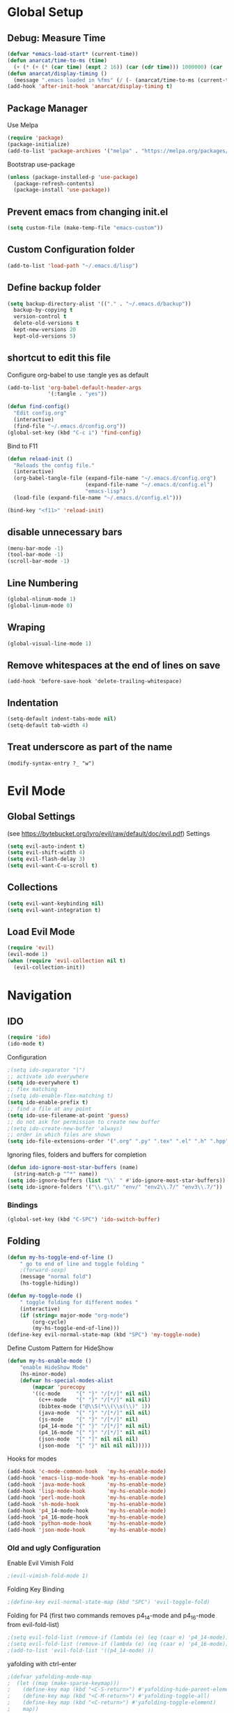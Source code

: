 #+TITLE config.org
#+AUTHOR Tibor Schneider
#+DATE 22.12.2018

#+PROPERTY: header-args :tangle yes

* Global Setup
** Debug: Measure Time
#+BEGIN_SRC emacs-lisp
(defvar *emacs-load-start* (current-time))
(defun anarcat/time-to-ms (time)
  (+ (* (+ (* (car time) (expt 2 16)) (car (cdr time))) 1000000) (car (cdr (cdr time)))))
(defun anarcat/display-timing ()
  (message ".emacs loaded in %fms" (/ (- (anarcat/time-to-ms (current-time)) (anarcat/time-to-ms *emacs-load-start*)) 1000000.0)))
(add-hook 'after-init-hook 'anarcat/display-timing t)
#+END_SRC
** Package Manager
   Use Melpa
#+BEGIN_SRC emacs-lisp
(require 'package)
(package-initialize)
(add-to-list 'package-archives '("melpa" . "https://melpa.org/packages/") t)
#+END_SRC

   Bootstrap use-package
#+BEGIN_SRC emacs-lisp
(unless (package-installed-p 'use-package)
  (package-refresh-contents)
  (package-install 'use-package))
#+END_SRC

** Prevent emacs from changing init.el
#+BEGIN_SRC emacs-lisp
(setq custom-file (make-temp-file "emacs-custom"))
#+END_SRC

** Custom Configuration folder
#+BEGIN_SRC emacs-lisp
(add-to-list 'load-path "~/.emacs.d/lisp")
#+END_SRC

** Define backup folder
#+BEGIN_SRC emacs-lisp
(setq backup-directory-alist '(("." . "~/.emacs.d/backup"))
  backup-by-copying t 
  version-control t
  delete-old-versions t
  kept-new-versions 20
  kept-old-versions 5)
#+END_SRC

** shortcut to edit this file
Configure org-babel to use :tangle yes as default
#+BEGIN_SRC emacs-lisp
(add-to-list 'org-babel-default-header-args
             '(:tangle . "yes"))
#+END_SRC

#+BEGIN_SRC emacs-lisp
(defun find-config()
  "Edit config.org"
  (interactive)
  (find-file "~/.emacs.d/config.org"))
(global-set-key (kbd "C-c i") 'find-config)
#+END_SRC

Bind to F11
#+BEGIN_SRC emacs-lisp
(defun reload-init ()
  "Reloads the config file."
  (interactive)
  (org-babel-tangle-file (expand-file-name "~/.emacs.d/config.org") 
                         (expand-file-name "~/.emacs.d/config.el") 
                         "emacs-lisp")
  (load-file (expand-file-name "~/.emacs.d/config.el")))

(bind-key "<f11>" 'reload-init)
#+END_SRC

** disable unnecessary bars
#+BEGIN_SRC emacs-lisp
(menu-bar-mode -1)
(tool-bar-mode -1)
(scroll-bar-mode -1)
#+END_SRC

** Line Numbering
#+BEGIN_SRC emacs-lisp
(global-nlinum-mode 1)
(global-linum-mode 0)
#+END_SRC

** Wraping
#+BEGIN_SRC emacs-lisp
(global-visual-line-mode 1)
#+END_SRC

** Remove whitespaces at the end of lines on save
#+BEGIN_SRC
(add-hook 'before-save-hook 'delete-trailing-whitespace)
#+END_SRC

** Indentation
#+BEGIN_SRC emacs-lisp
(setq-default indent-tabs-mode nil)
(setq-default tab-width 4)
#+END_SRC

** Treat underscore as part of the name
#+BEGIN_SRC emacs_lisp
(modify-syntax-entry ?_ "w")
#+END_SRC
* Evil Mode
** Global Settings
(see [[https://bytebucket.org/lyro/evil/raw/default/doc/evil.pdf]])
Settings
#+BEGIN_SRC emacs-lisp
(setq evil-auto-indent t)
(setq evil-shift-width 4)
(setq evil-flash-delay 3)
(setq evil-want-C-u-scroll t)
#+END_SRC

** Collections
#+BEGIN_SRC emacs-lisp
(setq evil-want-keybinding nil)
(setq evil-want-integration t)
#+END_SRC

** Load Evil Mode
#+BEGIN_SRC emacs-lisp
(require 'evil)
(evil-mode 1)
(when (require 'evil-collection nil t)
  (evil-collection-init))
#+END_SRC

* Navigation
** IDO
#+BEGIN_SRC emacs-lisp
(require 'ido)
(ido-mode t)
#+END_SRC

Configuration
#+BEGIN_SRC emacs-lisp
;(setq ido-separator "|")
;; activate ido everywhere
(setq ido-everywhere t)
;; flex matching
;(setq ido-enable-flex-matching t)
(setq ido-enable-prefix t)
;; find a file at any point
(setq ido-use-filename-at-point 'guess)
;; do not ask for permission to create new buffer
;(setq ido-create-new-buffer 'always)
;; order in which files are shown
(setq ido-file-extensions-order '(".org" ".py" ".tex" ".el" ".h" ".hpp" ".c" ".cpp"))
#+END_SRC

Ignoring files, folders and buffers for completion
#+BEGIN_SRC emacs-lisp
(defun ido-ignore-most-star-buffers (name)
  (string-match-p "^*" name))
(setq ido-ignore-buffers (list "\\` " #'ido-ignore-most-star-buffers))
(setq ido-ignore-folders '("\\.git/" "env/" "env2\\.7/" "env3\\.7/"))
#+END_SRC

*** Bindings
#+BEGIN_SRC emacs-lisp
(global-set-key (kbd "C-SPC") 'ido-switch-buffer)
#+END_SRC
** Folding
#+BEGIN_SRC emacs-lisp
(defun my-hs-toggle-end-of-line () 
    " go to end of line and toggle folding "
    ;(forward-sexp)
    (message "normal fold")
    (hs-toggle-hiding))

(defun my-toggle-node ()
    " toggle folding for different modes "
    (interactive)
    (if (string= major-mode "org-mode") 
        (org-cycle)
        (my-hs-toggle-end-of-line)))
(define-key evil-normal-state-map (kbd "SPC") 'my-toggle-node)
#+END_SRC

Define Custom Pattern for HideShow
#+BEGIN_SRC emacs-lisp
(defun my-hs-enable-mode () 
    "enable HideShow Mode"
    (hs-minor-mode)
    (defvar hs-special-modes-alist
        (mapcar 'purecopy
        '((c-mode     "{" "}" "/[*/]" nil nil)
          (c++-mode   "{" "}" "/[*/]" nil nil)
          (bibtex-mode ("@\\S(*\\(\\s(\\)" 1))
          (java-mode  "{" "}" "/[*/]" nil nil)
          (js-mode    "{" "}" "/[*/]" nil)
          (p4_14-mode "{" "}" "/[*/]" nil nil)
          (p4_16-mode "{" "}" "/[*/]" nil nil)
          (json-mode  "[" "]" nil nil nil)
          (json-mode  "{" "}" nil nil nil)))))
#+END_SRC

Hooks for modes
#+BEGIN_SRC emacs-lisp
(add-hook 'c-mode-common-hook   'my-hs-enable-mode)
(add-hook 'emacs-lisp-mode-hook 'my-hs-enable-mode)
(add-hook 'java-mode-hook       'my-hs-enable-mode)
(add-hook 'lisp-mode-hook       'my-hs-enable-mode)
(add-hook 'perl-mode-hook       'my-hs-enable-mode)
(add-hook 'sh-mode-hook         'my-hs-enable-mode)
(add-hook 'p4_14-mode-hook      'my-hs-enable-mode)
(add-hook 'p4_16-mode-hook      'my-hs-enable-mode)
(add-hook 'python-mode-hook     'my-hs-enable-mode)
(add-hook 'json-mode-hook       'my-hs-enable-mode)
#+END_SRC
*** Old and ugly Configuration
Enable Evil Vimish Fold
#+BEGIN_SRC emacs-lisp
;(evil-vimish-fold-mode 1)
#+END_SRC

Folding Key Binding
#+BEGIN_SRC emacs-lisp
;(define-key evil-normal-state-map (kbd "SPC") 'evil-toggle-fold)
#+END_SRC

Folding for P4
(first two commands removes p4_14-mode and p4_16-mode from evil-fold-list)
#+BEGIN_SRC emacs-lisp
;(setq evil-fold-list (remove-if (lambda (e) (eq (caar e) 'p4_14-mode)) evil-fold-list))
;(setq evil-fold-list (remove-if (lambda (e) (eq (caar e) 'p4_16-mode)) evil-fold-list))
;(add-to-list 'evil-fold-list '((p4_14-mode) ))
#+END_SRC

yafolding with ctrl-enter
#+BEGIN_SRC emacs-lisp
;(defvar yafolding-mode-map
;  (let ((map (make-sparse-keymap)))
;    (define-key map (kbd "<C-S-return>") #'yafolding-hide-parent-element)
;    (define-key map (kbd "<C-M-return>") #'yafolding-toggle-all)
;    (define-key map (kbd "<C-return>") #'yafolding-toggle-element)
;    map))
;
;(add-hook 'prog-mode-hook
;          (lambda () (yafolding-mode)))
#+END_SRC

** Split view
#+BEGIN_SRC emacs-lisp
;(define-key evil-normal-state-map "v" 'split-window-horizontally)
;(define-key evil-normal-state-map "s" 'split-window-vertically)
#+END_SRC

** cyclic buffer navigation (unused)
use plugin set shortcuts
#+BEGIN_SRC emacs-lisp
;(add-hook 'after-init-hook 'cycbuf-init)
;(define-key evil-normal-state-map (kbd "C-<right>") 'cycbuf-switch-to-next-buffer)
;(define-key evil-normal-state-map (kbd "C-<left>") 'cycbuf-switch-to-previous-buffer)
#+END_SRC

#+BEGIN_SRC emacs-lisp
;(setq cycbuf-dont-show-regexp 
;  '("^ "
;    "^\\*cycbuf\\*$"
;    "^\\*.*\\*$"))
#+END_SRC
** awesome tab
Use Awesome Tabs
#+BEGIN_SRC emacs-lisp
;(require 'awesome-tab)
;(awesome-tab-mode t)
;(global-set-key (kbd "C-<right>") 'awesome-tab-forward-tab)
;(global-set-key (kbd "C-<left>") 'awesome-tab-backward-tab)
;(global-set-key (kbd "C-<down>") 'awesome-tab-forward-group)
;(global-set-key (kbd "C-<up>") 'awesome-tab-backward-group)
#+END_SRC

** AceJump
#+BEGIN_SRC emacs-lisp
(require 'ace-jump-mode)
(define-key evil-normal-state-map (kbd "C-f") 'ace-jump-mode)
(define-key evil-insert-state-map (kbd "C-f") 'ace-jump-mode)
#+END_SRC
** Dumb Jump
#+BEGIN_SRC emacs-lisp
(dump-jump-mode)
(define-key evil-normal-state-map (kbd "C-c l") 'dumb-jump-go)
(define-key evil-insert-state-map (kbd "C-c l") 'dumb-jump-go)
(define-key evil-normal-state-map (kbd "C-c h") 'dumb-jump-back)
(define-key evil-insert-state-map (kbd "C-c h") 'dumb-jump-back)
#+END_SRC emacs-lisp

* Utilities
** Git
#+BEGIN_SRC emacs-lisp
(global-set-key (kbd "C-c g") 'magit-status)
(require 'evil-magit)
#+END_SRC

*** Keybindings
|---------------------+---------|
| Command             | binding |
|---------------------+---------|
| cherry pick         | a/A     |
| branch              | b       |
| commit              | c       |
| diff                | d/D     |
| fetch               | f       |
| pull                | F       |
| help                | h/?     |
| ignore (.gitignore) | i       |
| delete              | k       |
| untrack             | K       |
| log                 | l/L     |
| merge               | m       |
| push                | P       |
| quit                | q       |
| rebase              | r       |
| rename              | R       |
| stage               | s       |
|---------------------+---------|
|                     |         |
** Company Mode
Enable Company Mode in all modes
#+BEGIN_SRC emacs-lisp
(require 'company)
(add-hook 'after-init-hook 'global-company-mode)
#+END_SRC

Configure Trigger
#+BEGIN_SRC emacs-lisp
(setq company-idle-delay 0)
(setq company-minimum-prefix-length 2)
#+END_SRC

set company-childframe for org and latex
#+BEGIN_SRC emacs-lisp
(require 'company-childframe)
(add-hook 'org-mode-hook 'company-posframe-mode)
(add-hook 'latex-mode-hook 'company-posframe-mode)
#+END_SRC

** Auto Complete (unused)
#+BEGIN_SRC emacs-lisp
;(global-auto-complete-mode t)
;(setq ac-delay 0.1)
;(setq ac-auto-show-menu t)
#+END_SRC

Enable Autocomplete in all modes (except minibufferp)
#+BEGIN_SRC emacs-lisp
;(defun auto-complete-mode-maybe ()
;  "No maybe for you. Only AC!"
;  (unless (minibufferp (current-buffer))
;    (auto-complete-mode 1)))
#+END_SRC

** NeoTree (NERDTree)
#+BEGIN_SRC emacs-lisp
(require 'neotree)
(global-set-key [f8] 'neotree-toggle)
#+END_SRC

Some keybindings will overlap with evil:
#+BEGIN_SRC emacs-lisp
(evil-define-key 'normal neotree-mode-map (kbd "TAB") 'neotree-enter)
(evil-define-key 'normal neotree-mode-map (kbd "SPC") 'neotree-quick-look)
(evil-define-key 'normal neotree-mode-map (kbd "q") 'neotree-hide)
(evil-define-key 'normal neotree-mode-map (kbd "g") 'neotree-refresh)
(evil-define-key 'normal neotree-mode-map (kbd "n") 'neotree-next-line)
(evil-define-key 'normal neotree-mode-map (kbd "p") 'neotree-previous-line)
(evil-define-key 'normal neotree-mode-map (kbd "A") 'neotree-stretch-toggle)
(evil-define-key 'normal neotree-mode-map (kbd "H") 'neotree-hidden-file-toggle)
#+END_SRC

Appearence
#+BEGIN_SRC emacs-lisp
;(setq neo-theme (if (display-graphic-p) 'icons 'arrow))
(setq neo-theme 'icons)
(setq neo-window-fixed-size nil)
(setq neo-window-width 50)
#+END_SRC

#+BEGIN_SRC emacs-lisp
(global-set-key (kbd "C-c d") 'neotree-dir)
(global-set-key (kbd "C-c r") 'neotree-refresh)
#+END_SRC

*** Ignore List
#+BEGIN_SRC emacs-lisp
(setq neo-hidden-regexp-list '(
  "^\\."
  "\\.pyc$"
  "~$"
  "^#.*#$"
  "\\.elc$"
  "\\.o$"
  "\\.o$"
  "\\.aux$"
  "\\.glo$"
  "\\.idx$"
  "\\.log$"
  "\\.toc$"
  "\\.ist$"
  "\\.acn$"
  "\\.acr$"
  "\\.alg$"
  "\\.bbl$"
  "\\.blg$"
  "\\.dvi$"
  "\\.glg$"
  "\\.gls$"
  "\\.ilg$"
  "\\.ind$"
  "\\.lof$"
  "\\.lot$"
  "\\.maf$"
  "\\.mtc$"
  "\\.mtc1$"
  "\\.out$"
  "\\.el$"
  "\\.bib.bak$"
  "\\.bib.sav$"
  "\\.synctex.gz$"
))
#+END_SRC

** Org
#+BEGIN_SRC emacs-lisp
(setq org-startup-indented 'f)
(setq org-special-ctrl-a/e 't)
(setq org-src-fontify-natively 't)
(setq src-tab-acts-natively t)
(setq org-src-window-setup 'current-window)
(setq org-format-latex-options (plist-put org-format-latex-options :scale 2.0))
(setq org-agenda-files '("~/notes/plan.org" "~/notes/todo.org"))
(setq org-default-notes-file "~/notes/todo.org")
#+END_SRC

*** Todo Items
Log everything into drawers
#+BEGIN_SRC emacs-lisp
(setq org-log-into-drawer "LOGBOOK")
#+END_SRC

Define TODO keywords, and how they should be logged
#+BEGIN_SRC emacs-lisp
(setq org-todo-keywords 
  '((sequence "TODO(t!)" "WAIT(w@/!)" "|" "DONE(d!)" "CANCELED(c@/!)")))
#+END_SRC

Archiving stuff
#+BEGIN_SRC emacs-lisp
(setq org-archive-location "~/notes/journal.org::datetree/")
#+END_SRC
*** Tags
#+BEGIN_SRC emacs-lisp :results silent
(setq org-tags-column -90)
(setq org-tag-alist '((:startgroup . nil) 
                      ("ETH" . ?e) ("private" . ?p) 
                      (:endgroup . nil) (:newline . nil)
                      ("SemTh" . ?s)
                      ("coding" . ?c) ("writing" . ?w) ("admin" . ?a)))
#+END_SRC

*** shortcut for opening the agenda.org
#+BEGIN_SRC emacs-lisp
(defun find-notes () 
  (interactive)
  (ido-find-file-in-dir "~/notes"))
(global-set-key (kbd "<f5>") 'find-notes)
(global-set-key (kbd "<f6>") 'org-capture)
(global-set-key (kbd "C-c a") 'org-agenda)
#+END_SRC

*** Capture Templates
Capture Templates
#+BEGIN_SRC emacs-lisp
(setq org-capture-templates 
 '(("t" "TODO" entry 
     (file+headline "~/notes/todo.org" "Capture") 
     (file "~/notes/.templates/todo.template")
     :empty-lines-before 1)
   ("l" "TODO with link" entry 
     (file+headline "~/notes/todo.org" "Capture") 
     (file "~/notes/.templates/todo_link.template")
     :empty-lines-before 1)
   ("s" "Semester Project TODO with link" entry 
     (file+headline "~/notes/todo.org" "Semester Thesis") 
     (file "~/notes/.templates/todo_semth.template")
     :empty-lines-before 1)
   ("j" "Journal" entry 
     (file+datetree "~/notes/journal.org")
     (file "~/notes/.templates/journal.template"))))
#+END_SRC

*** Evil Org
#+BEGIN_SRC emacs-lisp
(require 'evil-org)
(add-hook 'org-mode-hook 'evil-org-mode)
(evil-org-set-key-theme '(navigation insert textobjects additional calendar))
(require 'evil-org-agenda)
(evil-org-agenda-set-keys)
#+END_SRC

*** reveal.js
#+BEGIN_SRC emacs-lisp
(require 'ox-reveal)
(setq org-reveal-root "file:///opt/revealjs")
#+END_SRC

** traad (refactoring)
#+BEGIN_SRC emacs-lisp
(require 'iedit)
#+END_SRC
** Indent Guides
#+BEGIN_SRC emacs-lisp
;(require 'highlight-indentation)
;(setq highlight-indentation-blank-lines 't)
;(highlight-indentation-mode)
#+END_SRC
** Email: MU4E
#+BEGIN_SRC emacs-lisp
;; load mu4e
(add-to-list 'load-path "/usr/share/emacs/site-lisp/mu4e")
(require 'mu4e)
(require 'smtpmail)
(require 'org-mu4e)
;; use mu4e for e-mail in emacs
(setq email-user-agent 'mu4e-user-agent)
;; set maildir
(setq mu4e-maildir "/home/tibor/Mail")
(setq mu4e-mu-home "/home/tibor/.mu")
;; use offline imap
(setq mu4e-get-mail-command "offlineimap")
;; fancy characters
(setq mu4e-use-fancy-chars t)
;; don't keep message buffers around
(setq message-kill-buffer-on-exit t)
;; view options
(setq mu4e-view-show-images t)
(setq mu4e-view-show-address t)
(setq mu4e-attachment-dir "~/Downloads/attachments")
;; choose the first context (whichg is bluewin
(setq mu4e-context-policy 'pick-first)
(setq mu4e-composite-context-policy nil)
;; display colors in html view
(setq shr-use-colors nil)
;; always use starttls
(setq message-send-mail-function 'smtpmail-send-it)
(setq starttls-use-gnutls t)
;; automatically update 
(setq mu4e-update-interval 300)
(setq mu4e-get-mail-command "offlineimap")
#+END_SRC

*** Contexts
#+BEGIN_SRC emacs-lisp
(setq mu4e-contexts
  `( ,(make-mu4e-context
       :name "bluewin"
       ;;:match-func (lambda (msg) (when msg (mu4e-message-contact-field-matches msg :to "tiborschneider@bluewin.ch")))
       :match-func (lambda (msg) (when msg (string-match-p "^/bluewin" (mu4e-message-field msg :maildir))))
       :leave-func (lambda () (mu4e-clear-caches))
       :vars '(;(mu4e-get-mail-command . "offlineimap -a bluewin")
               (mu4e-compose-reply-to-address . "tiborschneider@bluewin.ch")
               (user-mail-address . "tiborschneider@bluewin.ch")
               (full-name . "Tibor Schneider")
               (mu4e-send-folder . "/bluewin/Sent Items")
               (mu4e-drafts-folder . "/bluewin/Drafts")
               (mu4e-trash-folder . "/bluewin/Deleted Messages")
               (smtpmail-default-smtp-server . "smtpauths.bluewin.ch")
               (smtpmail-smtp-server . "smtpauths.bluewin.ch")
               (smtpmail-smtp-user . "tiborschneider")
               (smtpmail-smtp-service . 465)
               (smtpmail-stream-type . ssl)
               (smtpmail-local-domain . "bluewin.ch")
               (smtpmail-queue-mail . t)
               (smtpmail-queue-dir . "/home/tibor/Mail/bluewin/OutboxQueue/cur")
               (mu4e-maildir-shortcuts . (("/bluewin/INBOX" . ?i)
                                          ("/bluewin/Deleted Items" . ?d)
                                          ("/bluewin/Sent Items" . ?s)))))
     ,(make-mu4e-context
       :name "ETH"
       ;;:match-func (lambda (msg) (when msg (mu4e-message-contact-field-matches msg '(:from :to :cc :bcc) "sctibor@\(student\.\)?ethz.ch")))
       ;;:match-func (lambda (msg) (when msg (string-match "ETH" (mu4e-message-field msg :maildir))))
       :match-func (lambda (msg) (when msg (string-match-p "^/ETH" (mu4e-message-field msg :maildir))))
       :leave-func (lambda () (mu4e-clear-caches))
       :vars '(;(mu4e-get-mail-command . "offlineimap -a ETH")
               (mu4e-compose-reply-to-address . "sctibor@ethz.ch")
               (user-mail-address . "sctibor@ethz.ch")
               (full-name . "Tibor Schneider")
               (mu4e-send-folder . "/ETH/Sent Items")
               (mu4e-drafts-folder . "/ETH/Drafts")
               (mu4e-trash-folder . "/ETH/Deleted Items")
               (message-send-mail-function . smtpmail-send-it)
               (smtpmail-default-smtp-server . "mail.ethz.ch")
               (smtpmail-smtp-server . "mail.ethz.ch")
               (smtpmail-smtp-user . "sctibor")
               (smtpmail-smtp-service . 587)
               (smtpmail-stream-type . starttls)
               (smtpmail-local-domain . "ethz.ch")
               (smtpmail-queue-mail . t)
               (smtpmail-queue-dir . "/home/tibor/Mail/ETH/OutboxQueue/cur")
               (mu4e-maildir-shortcuts . (("/ETH/INBOX" . ?i)
                                          ("/ETH/Deleted Items" . ?d)
                                          ("/ETH/Sent Items" . ?s)))))))
#+END_SRC
*** Notifications
#+BEGIN_SRC emacs-lisp
(mu4e-alert-set-default-style 'libnotify)
(add-hook 'after-init-hook #'mu4e-alert-enable-notifications)
#+END_SRC

Enable unread count in the mode line
#+BEGIN_SRC emacs-lisp
(add-hook 'after-init-hook #'mu4e-alert-enable-mode-line-display)
#+END_SRC

Configure interesting mails
#+BEGIN_SRC emacs-lisp
(setq mu4e-alert-interesting-mail-query
  (concat "flag:unread " 
    "AND NOT flag:trashed "
    "AND NOT maildir:\"ETH/OutboxQueue\" "
    "AND NOT maildir:\"bluewin/OutboxQueue\" "
    "AND NOT maildir:\"bluewin/Spam\" "
    "AND NOT maildir:\"bluewin/Junk\" "))
#+END_SRC

* Languages
** Spelling
#+BEGIN_SRC emacs-lisp
(setq ispell-dictionary "en_US")
(setq flyspell-issue-message-flag nil)
#+END_SRC

Key bindings
#+BEGIN_SRC emacs-lisp
(define-key evil-normal-state-map (kbd "C-s C-b") 'ispell-buffer)
(define-key evil-normal-state-map (kbd "C-s C-w") 'ispell-word)
(define-key evil-normal-state-map (kbd "C-s C-s") 'ispell-word)
(define-key evil-normal-state-map (kbd "C-s C-e") 'flyspell-mode)
#+END_SRC

Key Binding for the next highlighted word
#+BEGIN_SRC emacs-lisp
(defun flyspell-check-next-highlighted-word ()
  "Custom function to spell check next highlighted word"
  (interactive)
  (flyspell-goto-next-error)
  (ispell-word)
  )
(define-key evil-normal-state-map (kbd "C-s C-n") 'flyspell-check-next-highlighted-word)
#+END_SRC

** FlyCheck
#+BEGIN_SRC emacs-lisp
(use-package flycheck
  :ensure t
  :init (global-flycheck-mode))
(add-hook 'after-init-hook 'global-flycheck-mode)
#+END_SRC

** Rust
*** Rust Mode & flycheck
#+BEGIN_SRC emacs-lisp
; rust-mode
(require 'rust-mode)
(add-to-list 'auto-mode-alist '("\\.rs\\'" . rust-mode))
; flycheck support
(with-eval-after-load 'rust-mode (add-hook 'flycheck-mode-hook #'flycheck-rust-setup))
; cargo
(add-hook 'rust-mode-hook 'cargo-minor-mode)
#+END_SRC

*** Company Support (Racer)
start racer with emacs
#+BEGIN_SRC emacs-lisp
(add-hook 'rust-mode-hook #'racer-mode)
(add-hook 'racer-mode-hook #'eldoc-mode)
#+END_SRC

add hook for company
#+BEGIN_SRC emacs-lisp
(add-hook 'racer-mode-hook #'company-mode)
#+END_SRC

Some Configurations (all currently deactivated)
#+BEGIN_SRC emacs-lisp
;(define-key rust-mode-map (kbd "TAB") #'company-indent-or-complete-common)
;(setq company-tooltip-align-annotations t)
#+END_SRC

** LaTeX
*** Config
Some Configurations
#+BEGIN_SRC emacs-lisp
(setq TeX-auto-save t)
(setq TeX-parse-self t)
(setq-default TeX-master nil)
#+END_SRC

Hooks
#+BEGIN_SRC emacs-lisp
(add-hook 'LaTeX-mode-hook 'visual-line-mode)
(add-hook 'LaTeX-mode-hook 'flyspell-mode)
(add-hook 'LaTeX-mode-hook 'LaTeX-math-mode)
(add-hook 'LaTeX-mode-hook 'company-posframe-mode)
(add-hook 'LaTeX-mode-hook (lambda () (TeX-fold-mode 1)))
#+END_SRC

Additional stuff to fold
#+BEGIN_SRC emacs-lisp
(setq TeX-fold-env-spec-list (quote (("[comment]" ("comment"))
                                     ("[tikzpicture]" ("tikzpicture"))
                                     ("[algorithm]" ("algorithm"))
                                     ("[lstlisting]" ("lstlisting")))))
#+END_SRC


Use reftex
#+BEGIN_SRC emacs-lisp
(add-hook 'LaTeX-mode-hook 'turn-on-reftex)
(setq reftex-plug-into-ACUTeX t)
#+END_SRC

Deactivate Company Mode
#+BEGIN_SRC emacs-lisp
(defun deactivate-company () 
  (setq global-company-mode nil))
(add-hook 'LaTeX-mode-hook 'deactivate-company)
#+END_SRC

*** Company Support
#+BEGIN_SRC emacs-lisp
(require 'company-auctex)
(company-auctex-init)
#+END_SRC

*** compile and view
#+BEGIN_SRC emacs-lisp
(TeX-source-correlate-mode)
(TeX-PDF-mode)
(add-to-list 'TeX-view-program-selection
             '(output-pdf "Zathura"))
#+END_SRC

Preview settings
#+BEGIN_SRC emacs-lisp
(setq preview-preserve-indentation t)
(setq preview-preserve-counters t)
#+END_SRC

** Python
*** Elpy
[[https://elpy.readthedocs.io/en/latest/index.html][Elpy Documentation]]
#+BEGIN_SRC emacs-lisp
(elpy-enable)
#+END_SRC

Interactive Shell and interpreter
#+BEGIN_SRC emacs-lisp
(setenv "IPY_TEST_SIMPLE_PROMPT" "1")
(setq python-shell-interpreter "ipython"
      python-shell-interpreter-args "-i")
#+END_SRC

Use flycheck instead of flymake
#+BEGIN_SRC emacs-lisp
(when (load "flycheck" t t)
  (setq elpy-modules (delq 'elpy-module-flymake elpy-modules))
  (add-hook 'elpy-mode-hook 'flycheck-mode))
#+END_SRC

**** Key Bindings
| binding     | explenation                                                                  |
|-------------+------------------------------------------------------------------------------|
| C-c C-c     | evaluate current script (or region if selected) in interactive python shell  |
| C-RET       | evaluate current statement                                                   |
| C-c C-z     | Switch between script and interactive shell                                  |
| C-c C-d     | display documentation for the thing under cursor. Popup can be closed with q |
|-------------+------------------------------------------------------------------------------|
| C-c C-f     | find file in current project                                                 |
|             | elpy-set-project-root                                                        |
|-------------+------------------------------------------------------------------------------|
| M-TAB       | completion with company                                                      |
| M-RET       | goto definition                                                              |
| M-BACKSPACE | go back                                                                      |
| C-x 4 M-.   | goto definition in new window                                                |
| C-c C-o     | list all occurrences in current buffer                                       |
|-------------+------------------------------------------------------------------------------|
| C-c C-z     | switch between script and interactive shell                                  |
| C-c C-k     | kill interactive shell                                                       |
|-------------+------------------------------------------------------------------------------|
| C-c C-n     | Goto next error                                                              |
| C-c C-p     | Goto previous error                                                          |
| C-c C-v     | check syntax                                                                 |
|-------------+------------------------------------------------------------------------------|
| C-c C-e     | multiedit (only in current buffer or selection)                              |
| C-c C-r r   | elpy refactor                                                                |

Remap goto definition
#+BEGIN_SRC emacs-lisp
(define-key elpy-mode-map (kbd "M-RET") 'elpy-goto-definition)
(define-key elpy-mode-map (kbd "M-<backspace>") 'pop-tag-mark)
#+END_SRC

*** Company Support (jedi)
#+BEGIN_SRC emacs-lisp
;(setq jedi:complete-on-dot t) 
;(setq jedi:tooltip-method 'pos-tip)
;; (setq jedi:tooltip-method nil) 
#+END_SRC
*** Virtual Environment
#+BEGIN_SRC emacs-lisp
;(require 'pyvenv)
#+END_SRC
*** Treat underscores as part of the word
#+BEGIN_SRC emacs-lisp
;(add-hook 'python-mode-hook #'(lambda () (modify-syntax-entry ?_ "w")))
#+END_SRC
*** automatic docstring
#+BEGIN_SRC emacs-lisp
;(defun chomp (str)
;  "Chomp leading and tailing whitespace from STR."
;  (let ((s (if (symbolp str) (symbol-name str) str)))
;       (replace-regexp-in-string
;         "\\(^[[:space:]\n]*\\|[[:space:]\n]*$\\)" "" s)))
;(defun get-function-definition(sentence)
;  (if (string-match "def.*(.*):" sentence)
;      (match-string 0 sentence)))
;(defun get-parameters(sentence)
;  (setq y (get-function-definition sentence))
;  (if y (if (string-match "(.*)" y)
;            (match-string 0 y))))
;(autoload 'thing-at-point "thingatpt" nil t) ;; build-in librairie
;(defun python-insert-docstring()
;  (interactive)
;  (setq p (get-parameters (thing-at-point 'sentence)))
;  (forward-line 1)
;  (insert "    \"\"\"\n")
;  (insert "    Args:\n")
;  (setq params (split-string p "[?\,?\(?\)?\ ]"))
;  (while params
;    (if (/= (length (chomp (car params))) 0)
;      (progn
;        (insert "        ")
;        (insert (chomp (car params)))
;        (insert ": \n")))
;    (setq params (cdr params)))
;  (insert "    Returns:\n    \"\"\"\n"))
;(evil-define-key 'normal python-mode-map (kbd "<f4>") 'python-insert-docstring)
#+END_SRC
*** python mode hook
#+BEGIN_SRC emacs-lisp
;(defun my/python-mode-hook ()
;  (add-to-list 'company-backends 'company-jedi)
;  (dumb-jump-mode))
;(add-hook 'python-mode-hook 'my/python-mode-hook)
#+END_SRC
** P4
#+BEGIN_SRC emacs-lisp
(add-to-list 'load-path "~/.emacs.d/lisp/p4")
(require 'p4_16-mode)
(require 'p4_14-mode)
(require 'ass-mode)
#+END_SRC
** C#
Enable and configure omnisharp in csharp mode
#+BEGIN_SRC emacs-lisp
(setq omnisharp-server-executable-path "/opt/omnisharp/run")

(add-hook 'csharp-mode-hook 'omnisharp-mode)

(setq indent-tabs-mode nil)
(setq c-syntactic-indentation t)
;(c-set-style "ellemtel")
(setq c-basic-offset 4)
(setq truncate-lines t)
(setq tab-width 4)
(setq evil-shift-width 4)

;(local-set-key (kbd "C-c r r") 'omnisharp-run-code-action-refactoring)
;(local-set-key (kbd "C-c C-c") 'recompile)
#+END_SRC

#+RESULTS:
: 4

Enable Company
#+BEGIN_SRC emacs-lisp
(eval-after-load
 'company
 '(add-to-list 'company-backends 'company-omnisharp))

(add-hook 'csharp-mode-hook #'company-mode)
#+END_SRC

Enable Flycheck
#+BEGIN_SRC emacs-lisp
(add-hook 'csharp-mode-hook #'flycheck-mode)
#+END_SRC
** HTML
#+BEGIN_SRC emacs-lisp
(setq sgml-set-face t)
(setq sgml-auto-activate-dtd t)
(setq sgml-indent-data t)
#+END_SRC

* Theming
** Color Definitions
#+BEGIN_SRC emacs-lisp
(require 'color)
(defvar color-gray1  "#22242c")
(defvar color-gray2  "#30333f")
(defvar color-bg     "#383c4a")
(defvar color-gray3  "#404552")
(defvar color-gray4  "#4b5162")
(defvar color-gray5  "#65737e")
(defvar color-gray6  "#7c818c")
(defvar color-blue   "#5294e2")
(defvar color-red    "#bf616a")
(defvar color-orange "#d08770")
(defvar color-gblue  "#8fa1b3")
(defvar color-green  "#a3be8c")
(defvar color-purple "#b48ead")
#+END_SRC

** Rainbow Delimiters
#+BEGIN_SRC emacs-lisp
(add-hook 'prog-mode-hook #'rainbow-delimiters-mode)
#+END_SRC

** Font
#+BEGIN_SRC emacs-lisp
(add-to-list 'default-frame-alist '(font . "Monofur Nerd Font Mono-18"))
(set-face-attribute 'default t :font "Monofur Nerd Font Mono-18")
#+END_SRC

** Powerline
initialize
#+BEGIN_SRC emacs-lisp
(require 'powerline)
(require 'powerline-evil)
#+END_SRC

setup powerline
#+BEGIN_SRC emacs-lisp
(load "~/.emacs.d/lisp/custom-powerline-theme.el")
;(setq powerline-evil-tag-style 'verbose)
(powerline-evil-custom-color-theme)
#+END_SRC

*** Shorten Minor Modes
#+BEGIN_SRC emacs-lisp
(require 'delight)
(delight '((company-posframe-mode nil "company-posframe")
           (undo-tree-mode nil "undo-tree")
           (visual-line-mode nil "simple")
           (company-mode "C" "company")
           (org-indent-mode nil "org-indent")))
#+END_SRC

** Color Theme
Different themes in different modes
#+BEGIN_SRC emacs-lisp
(defun bright-theme-hook ()
  (setq awesome-tab-background-color "#e1e2e4")
  (load-theme 'tibor-bright t)
  (powerline-reset))
(defun dark-theme-hook ()
  (setq awesome-tab-background-color "#30333f")
  (load-theme 'tibor t)
  (powerline-reset))
;;(add-hook 'LaTeX-mode-hook 'bright-theme-hook)
#+END_SRC

use theme
#+BEGIN_SRC emacs-lisp
(add-to-list 'custom-theme-load-path "~/.emacs.d/themes")
(dark-theme-hook)
#+END_SRC

